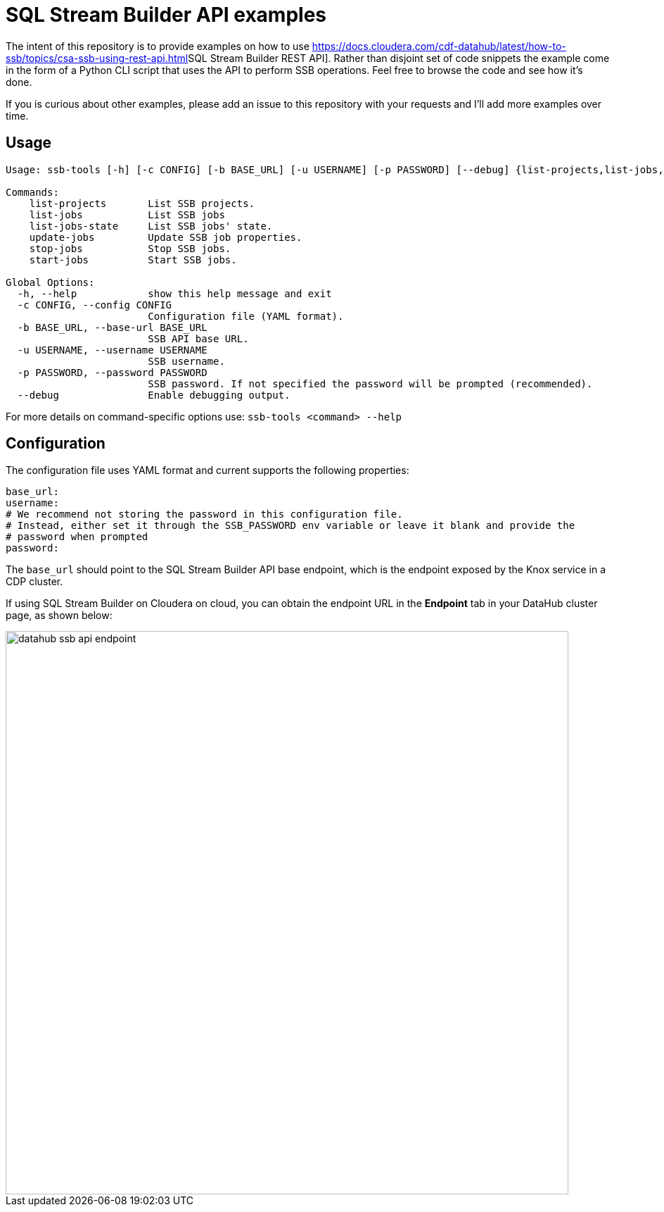 = SQL Stream Builder API examples

The intent of this repository is to provide examples on how to use link:https://docs.cloudera.com/cdf-datahub/latest/how-to-ssb/topics/csa-ssb-using-rest-api.html[]SQL Stream Builder REST API].
Rather than disjoint set of code snippets the example come in the form of a Python CLI script that uses the API to perform SSB operations.
Feel free to browse the code and see how it's done.

If you is curious about other examples, please add an issue to this repository with your requests and I'll add more examples over time.

== Usage
[source,bash]
----
Usage: ssb-tools [-h] [-c CONFIG] [-b BASE_URL] [-u USERNAME] [-p PASSWORD] [--debug] {list-projects,list-jobs,list-jobs-state,update-jobs,stop-jobs,start-jobs} ...

Commands:
    list-projects       List SSB projects.
    list-jobs           List SSB jobs
    list-jobs-state     List SSB jobs' state.
    update-jobs         Update SSB job properties.
    stop-jobs           Stop SSB jobs.
    start-jobs          Start SSB jobs.

Global Options:
  -h, --help            show this help message and exit
  -c CONFIG, --config CONFIG
                        Configuration file (YAML format).
  -b BASE_URL, --base-url BASE_URL
                        SSB API base URL.
  -u USERNAME, --username USERNAME
                        SSB username.
  -p PASSWORD, --password PASSWORD
                        SSB password. If not specified the password will be prompted (recommended).
  --debug               Enable debugging output.
----

For more details on command-specific options use: `ssb-tools <command> --help`

== Configuration

The configuration file uses YAML format and current supports the following properties:

[source,yaml]
----
base_url:
username:
# We recommend not storing the password in this configuration file.
# Instead, either set it through the SSB_PASSWORD env variable or leave it blank and provide the
# password when prompted
password:
----

The `base_url` should point to the SQL Stream Builder API base endpoint, which is the endpoint exposed by the Knox service in a CDP cluster.

If using SQL Stream Builder on Cloudera on cloud, you can obtain the endpoint URL in the *Endpoint* tab in your DataHub cluster page, as shown below:

image::docs/images/datahub-ssb-api-endpoint.png[width=800]
